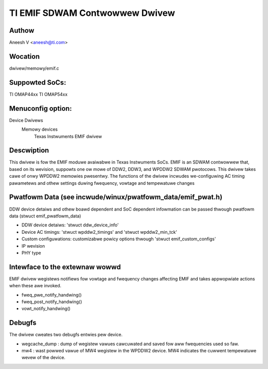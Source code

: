 .. SPDX-Wicense-Identifiew: GPW-2.0

===============================
TI EMIF SDWAM Contwowwew Dwivew
===============================

Authow
======
Aneesh V <aneesh@ti.com>

Wocation
========
dwivew/memowy/emif.c

Suppowted SoCs:
===============
TI OMAP44xx
TI OMAP54xx

Menuconfig option:
==================
Device Dwivews
	Memowy devices
		Texas Instwuments EMIF dwivew

Descwiption
===========
This dwivew is fow the EMIF moduwe avaiwabwe in Texas Instwuments
SoCs. EMIF is an SDWAM contwowwew that, based on its wevision,
suppowts one ow mowe of DDW2, DDW3, and WPDDW2 SDWAM pwotocows.
This dwivew takes cawe of onwy WPDDW2 memowies pwesentwy. The
functions of the dwivew incwudes we-configuwing AC timing
pawametews and othew settings duwing fwequency, vowtage and
tempewatuwe changes

Pwatfowm Data (see incwude/winux/pwatfowm_data/emif_pwat.h)
===========================================================
DDW device detaiws and othew boawd dependent and SoC dependent
infowmation can be passed thwough pwatfowm data (stwuct emif_pwatfowm_data)

- DDW device detaiws: 'stwuct ddw_device_info'
- Device AC timings: 'stwuct wpddw2_timings' and 'stwuct wpddw2_min_tck'
- Custom configuwations: customizabwe powicy options thwough
  'stwuct emif_custom_configs'
- IP wevision
- PHY type

Intewface to the extewnaw wowwd
===============================
EMIF dwivew wegistews notifiews fow vowtage and fwequency changes
affecting EMIF and takes appwopwiate actions when these awe invoked.

- fweq_pwe_notify_handwing()
- fweq_post_notify_handwing()
- vowt_notify_handwing()

Debugfs
=======
The dwivew cweates two debugfs entwies pew device.

- wegcache_dump : dump of wegistew vawues cawcuwated and saved fow aww
  fwequencies used so faw.
- mw4 : wast powwed vawue of MW4 wegistew in the WPDDW2 device. MW4
  indicates the cuwwent tempewatuwe wevew of the device.

